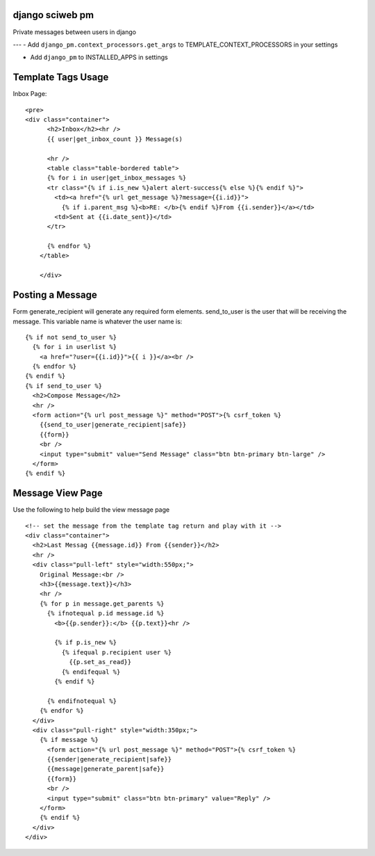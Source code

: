 django sciweb pm
===========================================
Private messages between users in django

---
- Add ``django_pm.context_processors.get_args`` to TEMPLATE_CONTEXT_PROCESSORS in your settings

- Add ``django_pm`` to INSTALLED_APPS in settings


Template Tags Usage
===================

Inbox Page::

    <pre>
    <div class="container">
          <h2>Inbox</h2><hr />
          {{ user|get_inbox_count }} Message(s)

          <hr />
          <table class="table-bordered table">
          {% for i in user|get_inbox_messages %}
          <tr class="{% if i.is_new %}alert alert-success{% else %}{% endif %}">
            <td><a href="{% url get_message %}?message={{i.id}}">
              {% if i.parent_msg %}<b>RE: </b>{% endif %}From {{i.sender}}</a></td>
            <td>Sent at {{i.date_sent}}</td>
          </tr>
              
          {% endfor %}
        </table>

        </div>


Posting a Message
=================
Form generate_recipient will generate any required form elements. send_to_user is the user that will
be receiving the message. This variable name is whatever the user name is::

      {% if not send_to_user %}
        {% for i in userlist %}
          <a href="?user={{i.id}}">{{ i }}</a><br />
        {% endfor %}
      {% endif %}
      {% if send_to_user %}
        <h2>Compose Message</h2>
        <hr />
        <form action="{% url post_message %}" method="POST">{% csrf_token %}
          {{send_to_user|generate_recipient|safe}}
          {{form}}
          <br />
          <input type="submit" value="Send Message" class="btn btn-primary btn-large" />
        </form>
      {% endif %}





Message View Page
===================
Use the following to help build the view message page
::

    <!-- set the message from the template tag return and play with it -->
    <div class="container">
      <h2>Last Messag {{message.id}} From {{sender}}</h2>
      <hr />
      <div class="pull-left" style="width:550px;">
        Original Message:<br />
        <h3>{{message.text}}</h3>
        <hr />
        {% for p in message.get_parents %}
          {% ifnotequal p.id message.id %}
            <b>{{p.sender}}:</b> {{p.text}}<hr />

            {% if p.is_new %}
              {% ifequal p.recipient user %}
                {{p.set_as_read}}
              {% endifequal %}
            {% endif %}

          {% endifnotequal %}
        {% endfor %}
      </div>
      <div class="pull-right" style="width:350px;">
        {% if message %}
          <form action="{% url post_message %}" method="POST">{% csrf_token %}
          {{sender|generate_recipient|safe}}
          {{message|generate_parent|safe}}
          {{form}}
          <br />
          <input type="submit" class="btn btn-primary" value="Reply" />
        </form>
        {% endif %}
      </div>
    </div>

